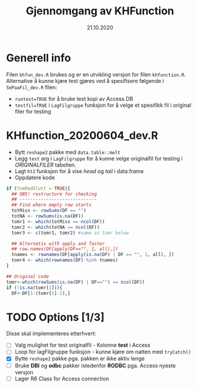 #+Title: Gjennomgang av KHFunction
#+Date: 21.10.2020

#+OPTIONS: ^:nil
#+OPTIONS: html-postamble:nil
#+LANGUAGE: no

#+HTML_HEAD: <link rel="stylesheet" type="text/css" href="https://fniessen.github.io/org-html-themes/styles/readtheorg/css/htmlize.css"/>
#+HTML_HEAD: <link rel="stylesheet" type="text/css" href="https://fniessen.github.io/org-html-themes/styles/readtheorg/css/readtheorg.css"/>

#+HTML_HEAD: <script src="https://ajax.googleapis.com/ajax/libs/jquery/2.1.3/jquery.min.js"></script>
#+HTML_HEAD: <script src="https://maxcdn.bootstrapcdn.com/bootstrap/3.3.4/js/bootstrap.min.js"></script>
#+HTML_HEAD: <script type="text/javascript" src="https://fniessen.github.io/org-html-themes/styles/lib/js/jquery.stickytableheaders.min.js"></script>
#+HTML_HEAD: <script type="text/javascript" src="https://fniessen.github.io/org-html-themes/styles/readtheorg/js/readtheorg.js"></script>


* Generell info
Filen =khfun_dev.R= brukes og er en utvikling versjon for filen =khfunction.R=. Alternative å kunne
kjøre test gjøres ved å spesifisere følgende i =SePaaFil_dev.R= filen:
 - ~runtest=TRUE~ for å bruke test kopi av Access DB
 - ~testfil=TRUE~ i =LagFilgruppe= funksjon for å velge et spesifikk fil i original filer for testing
* KHfunction_20200604_dev.R
- Bytt =reshape2= pakke med =data.table::melt=
- Legg =test= arg i =LagFilgruppe= for å kunne velge originalfil for testing i /ORIGINALFILER/ tabellen.
- Lagt =ht2= funksjon for å vise /head/ og /tail/ i data.frame
- Oppdatere kode 
#+BEGIN_SRC R
  if (TomRadSlutt = TRUE){
    ## OBS! restructure for checking
    ## -----------------------------
    ## Find where empty row starts
    totMiss <- rowSums(DF == "")
    totNA <- rowSums(is.na(DF))
    tomr1 <- which(totMiss == ncol(DF))
    tomr2 <- which(totNA == ncol(DF))
    tomr3 <- c(tomr1, tomr2) #same as tomr below

    ## Alternativ with apply and faster
    ## row.names(DF[apply(DF=="", 1, all),])
    tnames <- rownames(DF[apply(is.na(DF) | DF == "", 1, all), ])
    tomr4 <- which(rownames(DF) %in% tnames)
  }

  ## Original code
  tomr<-which(rowSums(is.na(DF) | DF=="") == ncol(DF))
  if (!is.na(tomr[1])){
    DF<-DF[1:(tomr[1]-1),]
  #+END_SRC


* TODO Options [1/3]
Disse skal implementeres etterhvert:

- [ ] Valg mulighet for test originalfil - Kolonne *test* i Access 
- [ ] Loop for lagFilgruppe funksjon - kunne kjøre om natten med =tryCatch()=
- [X] Bytte =reshape2= pakke pga. pakken er ikke aktiv lenge
- [ ] Bruke *DBI* og *odbc* pakker istedenfor *RODBC* pga. Access nyeste versjon
- [ ] Lager R6 Class for Access connection 


